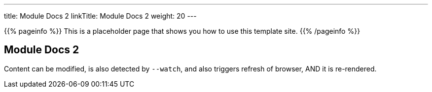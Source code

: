 ---
title: Module Docs 2
linkTitle: Module Docs 2
weight: 20
---

{{% pageinfo %}}
This is a placeholder page that shows you how to use this template site.
{{% /pageinfo %}}

== Module Docs 2

Content can be modified, is also detected by `--watch`, and also triggers refresh of browser, AND it is re-rendered.